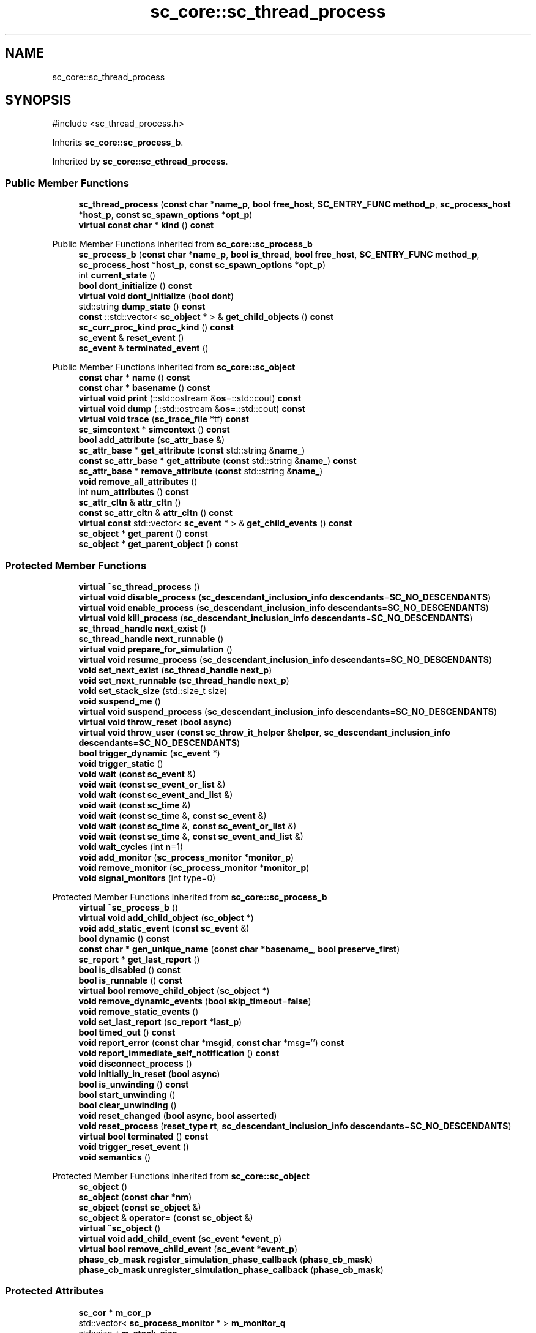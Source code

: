 .TH "sc_core::sc_thread_process" 3 "VHDL simulator" \" -*- nroff -*-
.ad l
.nh
.SH NAME
sc_core::sc_thread_process
.SH SYNOPSIS
.br
.PP
.PP
\fR#include <sc_thread_process\&.h>\fP
.PP
Inherits \fBsc_core::sc_process_b\fP\&.
.PP
Inherited by \fBsc_core::sc_cthread_process\fP\&.
.SS "Public Member Functions"

.in +1c
.ti -1c
.RI "\fBsc_thread_process\fP (\fBconst\fP \fBchar\fP *\fBname_p\fP, \fBbool\fP \fBfree_host\fP, \fBSC_ENTRY_FUNC\fP \fBmethod_p\fP, \fBsc_process_host\fP *\fBhost_p\fP, \fBconst\fP \fBsc_spawn_options\fP *\fBopt_p\fP)"
.br
.ti -1c
.RI "\fBvirtual\fP \fBconst\fP \fBchar\fP * \fBkind\fP () \fBconst\fP"
.br
.in -1c

Public Member Functions inherited from \fBsc_core::sc_process_b\fP
.in +1c
.ti -1c
.RI "\fBsc_process_b\fP (\fBconst\fP \fBchar\fP *\fBname_p\fP, \fBbool\fP \fBis_thread\fP, \fBbool\fP \fBfree_host\fP, \fBSC_ENTRY_FUNC\fP \fBmethod_p\fP, \fBsc_process_host\fP *\fBhost_p\fP, \fBconst\fP \fBsc_spawn_options\fP *\fBopt_p\fP)"
.br
.ti -1c
.RI "int \fBcurrent_state\fP ()"
.br
.ti -1c
.RI "\fBbool\fP \fBdont_initialize\fP () \fBconst\fP"
.br
.ti -1c
.RI "\fBvirtual\fP \fBvoid\fP \fBdont_initialize\fP (\fBbool\fP \fBdont\fP)"
.br
.ti -1c
.RI "std::string \fBdump_state\fP () \fBconst\fP"
.br
.ti -1c
.RI "\fBconst\fP ::std::vector< \fBsc_object\fP * > & \fBget_child_objects\fP () \fBconst\fP"
.br
.ti -1c
.RI "\fBsc_curr_proc_kind\fP \fBproc_kind\fP () \fBconst\fP"
.br
.ti -1c
.RI "\fBsc_event\fP & \fBreset_event\fP ()"
.br
.ti -1c
.RI "\fBsc_event\fP & \fBterminated_event\fP ()"
.br
.in -1c

Public Member Functions inherited from \fBsc_core::sc_object\fP
.in +1c
.ti -1c
.RI "\fBconst\fP \fBchar\fP * \fBname\fP () \fBconst\fP"
.br
.ti -1c
.RI "\fBconst\fP \fBchar\fP * \fBbasename\fP () \fBconst\fP"
.br
.ti -1c
.RI "\fBvirtual\fP \fBvoid\fP \fBprint\fP (::std::ostream &\fBos\fP=::std::cout) \fBconst\fP"
.br
.ti -1c
.RI "\fBvirtual\fP \fBvoid\fP \fBdump\fP (::std::ostream &\fBos\fP=::std::cout) \fBconst\fP"
.br
.ti -1c
.RI "\fBvirtual\fP \fBvoid\fP \fBtrace\fP (\fBsc_trace_file\fP *tf) \fBconst\fP"
.br
.ti -1c
.RI "\fBsc_simcontext\fP * \fBsimcontext\fP () \fBconst\fP"
.br
.ti -1c
.RI "\fBbool\fP \fBadd_attribute\fP (\fBsc_attr_base\fP &)"
.br
.ti -1c
.RI "\fBsc_attr_base\fP * \fBget_attribute\fP (\fBconst\fP std::string &\fBname_\fP)"
.br
.ti -1c
.RI "\fBconst\fP \fBsc_attr_base\fP * \fBget_attribute\fP (\fBconst\fP std::string &\fBname_\fP) \fBconst\fP"
.br
.ti -1c
.RI "\fBsc_attr_base\fP * \fBremove_attribute\fP (\fBconst\fP std::string &\fBname_\fP)"
.br
.ti -1c
.RI "\fBvoid\fP \fBremove_all_attributes\fP ()"
.br
.ti -1c
.RI "int \fBnum_attributes\fP () \fBconst\fP"
.br
.ti -1c
.RI "\fBsc_attr_cltn\fP & \fBattr_cltn\fP ()"
.br
.ti -1c
.RI "\fBconst\fP \fBsc_attr_cltn\fP & \fBattr_cltn\fP () \fBconst\fP"
.br
.ti -1c
.RI "\fBvirtual\fP \fBconst\fP std::vector< \fBsc_event\fP * > & \fBget_child_events\fP () \fBconst\fP"
.br
.ti -1c
.RI "\fBsc_object\fP * \fBget_parent\fP () \fBconst\fP"
.br
.ti -1c
.RI "\fBsc_object\fP * \fBget_parent_object\fP () \fBconst\fP"
.br
.in -1c
.SS "Protected Member Functions"

.in +1c
.ti -1c
.RI "\fBvirtual\fP \fB~sc_thread_process\fP ()"
.br
.ti -1c
.RI "\fBvirtual\fP \fBvoid\fP \fBdisable_process\fP (\fBsc_descendant_inclusion_info\fP \fBdescendants\fP=\fBSC_NO_DESCENDANTS\fP)"
.br
.ti -1c
.RI "\fBvirtual\fP \fBvoid\fP \fBenable_process\fP (\fBsc_descendant_inclusion_info\fP \fBdescendants\fP=\fBSC_NO_DESCENDANTS\fP)"
.br
.ti -1c
.RI "\fBvirtual\fP \fBvoid\fP \fBkill_process\fP (\fBsc_descendant_inclusion_info\fP \fBdescendants\fP=\fBSC_NO_DESCENDANTS\fP)"
.br
.ti -1c
.RI "\fBsc_thread_handle\fP \fBnext_exist\fP ()"
.br
.ti -1c
.RI "\fBsc_thread_handle\fP \fBnext_runnable\fP ()"
.br
.ti -1c
.RI "\fBvirtual\fP \fBvoid\fP \fBprepare_for_simulation\fP ()"
.br
.ti -1c
.RI "\fBvirtual\fP \fBvoid\fP \fBresume_process\fP (\fBsc_descendant_inclusion_info\fP \fBdescendants\fP=\fBSC_NO_DESCENDANTS\fP)"
.br
.ti -1c
.RI "\fBvoid\fP \fBset_next_exist\fP (\fBsc_thread_handle\fP \fBnext_p\fP)"
.br
.ti -1c
.RI "\fBvoid\fP \fBset_next_runnable\fP (\fBsc_thread_handle\fP \fBnext_p\fP)"
.br
.ti -1c
.RI "\fBvoid\fP \fBset_stack_size\fP (std::size_t size)"
.br
.ti -1c
.RI "\fBvoid\fP \fBsuspend_me\fP ()"
.br
.ti -1c
.RI "\fBvirtual\fP \fBvoid\fP \fBsuspend_process\fP (\fBsc_descendant_inclusion_info\fP \fBdescendants\fP=\fBSC_NO_DESCENDANTS\fP)"
.br
.ti -1c
.RI "\fBvirtual\fP \fBvoid\fP \fBthrow_reset\fP (\fBbool\fP \fBasync\fP)"
.br
.ti -1c
.RI "\fBvirtual\fP \fBvoid\fP \fBthrow_user\fP (\fBconst\fP \fBsc_throw_it_helper\fP &\fBhelper\fP, \fBsc_descendant_inclusion_info\fP \fBdescendants\fP=\fBSC_NO_DESCENDANTS\fP)"
.br
.ti -1c
.RI "\fBbool\fP \fBtrigger_dynamic\fP (\fBsc_event\fP *)"
.br
.ti -1c
.RI "\fBvoid\fP \fBtrigger_static\fP ()"
.br
.ti -1c
.RI "\fBvoid\fP \fBwait\fP (\fBconst\fP \fBsc_event\fP &)"
.br
.ti -1c
.RI "\fBvoid\fP \fBwait\fP (\fBconst\fP \fBsc_event_or_list\fP &)"
.br
.ti -1c
.RI "\fBvoid\fP \fBwait\fP (\fBconst\fP \fBsc_event_and_list\fP &)"
.br
.ti -1c
.RI "\fBvoid\fP \fBwait\fP (\fBconst\fP \fBsc_time\fP &)"
.br
.ti -1c
.RI "\fBvoid\fP \fBwait\fP (\fBconst\fP \fBsc_time\fP &, \fBconst\fP \fBsc_event\fP &)"
.br
.ti -1c
.RI "\fBvoid\fP \fBwait\fP (\fBconst\fP \fBsc_time\fP &, \fBconst\fP \fBsc_event_or_list\fP &)"
.br
.ti -1c
.RI "\fBvoid\fP \fBwait\fP (\fBconst\fP \fBsc_time\fP &, \fBconst\fP \fBsc_event_and_list\fP &)"
.br
.ti -1c
.RI "\fBvoid\fP \fBwait_cycles\fP (int \fBn\fP=1)"
.br
.ti -1c
.RI "\fBvoid\fP \fBadd_monitor\fP (\fBsc_process_monitor\fP *\fBmonitor_p\fP)"
.br
.ti -1c
.RI "\fBvoid\fP \fBremove_monitor\fP (\fBsc_process_monitor\fP *\fBmonitor_p\fP)"
.br
.ti -1c
.RI "\fBvoid\fP \fBsignal_monitors\fP (int type=0)"
.br
.in -1c

Protected Member Functions inherited from \fBsc_core::sc_process_b\fP
.in +1c
.ti -1c
.RI "\fBvirtual\fP \fB~sc_process_b\fP ()"
.br
.ti -1c
.RI "\fBvirtual\fP \fBvoid\fP \fBadd_child_object\fP (\fBsc_object\fP *)"
.br
.ti -1c
.RI "\fBvoid\fP \fBadd_static_event\fP (\fBconst\fP \fBsc_event\fP &)"
.br
.ti -1c
.RI "\fBbool\fP \fBdynamic\fP () \fBconst\fP"
.br
.ti -1c
.RI "\fBconst\fP \fBchar\fP * \fBgen_unique_name\fP (\fBconst\fP \fBchar\fP *\fBbasename_\fP, \fBbool\fP \fBpreserve_first\fP)"
.br
.ti -1c
.RI "\fBsc_report\fP * \fBget_last_report\fP ()"
.br
.ti -1c
.RI "\fBbool\fP \fBis_disabled\fP () \fBconst\fP"
.br
.ti -1c
.RI "\fBbool\fP \fBis_runnable\fP () \fBconst\fP"
.br
.ti -1c
.RI "\fBvirtual\fP \fBbool\fP \fBremove_child_object\fP (\fBsc_object\fP *)"
.br
.ti -1c
.RI "\fBvoid\fP \fBremove_dynamic_events\fP (\fBbool\fP \fBskip_timeout\fP=\fBfalse\fP)"
.br
.ti -1c
.RI "\fBvoid\fP \fBremove_static_events\fP ()"
.br
.ti -1c
.RI "\fBvoid\fP \fBset_last_report\fP (\fBsc_report\fP *\fBlast_p\fP)"
.br
.ti -1c
.RI "\fBbool\fP \fBtimed_out\fP () \fBconst\fP"
.br
.ti -1c
.RI "\fBvoid\fP \fBreport_error\fP (\fBconst\fP \fBchar\fP *\fBmsgid\fP, \fBconst\fP \fBchar\fP *msg='') \fBconst\fP"
.br
.ti -1c
.RI "\fBvoid\fP \fBreport_immediate_self_notification\fP () \fBconst\fP"
.br
.ti -1c
.RI "\fBvoid\fP \fBdisconnect_process\fP ()"
.br
.ti -1c
.RI "\fBvoid\fP \fBinitially_in_reset\fP (\fBbool\fP \fBasync\fP)"
.br
.ti -1c
.RI "\fBbool\fP \fBis_unwinding\fP () \fBconst\fP"
.br
.ti -1c
.RI "\fBbool\fP \fBstart_unwinding\fP ()"
.br
.ti -1c
.RI "\fBbool\fP \fBclear_unwinding\fP ()"
.br
.ti -1c
.RI "\fBvoid\fP \fBreset_changed\fP (\fBbool\fP \fBasync\fP, \fBbool\fP \fBasserted\fP)"
.br
.ti -1c
.RI "\fBvoid\fP \fBreset_process\fP (\fBreset_type\fP \fBrt\fP, \fBsc_descendant_inclusion_info\fP \fBdescendants\fP=\fBSC_NO_DESCENDANTS\fP)"
.br
.ti -1c
.RI "\fBvirtual\fP \fBbool\fP \fBterminated\fP () \fBconst\fP"
.br
.ti -1c
.RI "\fBvoid\fP \fBtrigger_reset_event\fP ()"
.br
.ti -1c
.RI "\fBvoid\fP \fBsemantics\fP ()"
.br
.in -1c

Protected Member Functions inherited from \fBsc_core::sc_object\fP
.in +1c
.ti -1c
.RI "\fBsc_object\fP ()"
.br
.ti -1c
.RI "\fBsc_object\fP (\fBconst\fP \fBchar\fP *\fBnm\fP)"
.br
.ti -1c
.RI "\fBsc_object\fP (\fBconst\fP \fBsc_object\fP &)"
.br
.ti -1c
.RI "\fBsc_object\fP & \fBoperator=\fP (\fBconst\fP \fBsc_object\fP &)"
.br
.ti -1c
.RI "\fBvirtual\fP \fB~sc_object\fP ()"
.br
.ti -1c
.RI "\fBvirtual\fP \fBvoid\fP \fBadd_child_event\fP (\fBsc_event\fP *\fBevent_p\fP)"
.br
.ti -1c
.RI "\fBvirtual\fP \fBbool\fP \fBremove_child_event\fP (\fBsc_event\fP *\fBevent_p\fP)"
.br
.ti -1c
.RI "\fBphase_cb_mask\fP \fBregister_simulation_phase_callback\fP (\fBphase_cb_mask\fP)"
.br
.ti -1c
.RI "\fBphase_cb_mask\fP \fBunregister_simulation_phase_callback\fP (\fBphase_cb_mask\fP)"
.br
.in -1c
.SS "Protected Attributes"

.in +1c
.ti -1c
.RI "\fBsc_cor\fP * \fBm_cor_p\fP"
.br
.ti -1c
.RI "std::vector< \fBsc_process_monitor\fP * > \fBm_monitor_q\fP"
.br
.ti -1c
.RI "std::size_t \fBm_stack_size\fP"
.br
.ti -1c
.RI "int \fBm_wait_cycle_n\fP"
.br
.in -1c

Protected Attributes inherited from \fBsc_core::sc_process_b\fP
.in +1c
.ti -1c
.RI "int \fBm_active_areset_n\fP"
.br
.ti -1c
.RI "int \fBm_active_reset_n\fP"
.br
.ti -1c
.RI "\fBbool\fP \fBm_dont_init\fP"
.br
.ti -1c
.RI "\fBspawn_t\fP \fBm_dynamic_proc\fP"
.br
.ti -1c
.RI "\fBconst\fP \fBsc_event\fP * \fBm_event_p\fP"
.br
.ti -1c
.RI "int \fBm_event_count\fP"
.br
.ti -1c
.RI "\fBconst\fP \fBsc_event_list\fP * \fBm_event_list_p\fP"
.br
.ti -1c
.RI "\fBsc_process_b\fP * \fBm_exist_p\fP"
.br
.ti -1c
.RI "\fBbool\fP \fBm_free_host\fP"
.br
.ti -1c
.RI "\fBbool\fP \fBm_has_reset_signal\fP"
.br
.ti -1c
.RI "\fBbool\fP \fBm_has_stack\fP"
.br
.ti -1c
.RI "\fBbool\fP \fBm_is_thread\fP"
.br
.ti -1c
.RI "\fBsc_report\fP * \fBm_last_report_p\fP"
.br
.ti -1c
.RI "\fBsc_name_gen\fP * \fBm_name_gen_p\fP"
.br
.ti -1c
.RI "\fBsc_curr_proc_kind\fP \fBm_process_kind\fP"
.br
.ti -1c
.RI "int \fBm_references_n\fP"
.br
.ti -1c
.RI "std::vector< \fBsc_reset\fP * > \fBm_resets\fP"
.br
.ti -1c
.RI "\fBsc_event\fP * \fBm_reset_event_p\fP"
.br
.ti -1c
.RI "\fBsc_event\fP * \fBm_resume_event_p\fP"
.br
.ti -1c
.RI "\fBsc_process_b\fP * \fBm_runnable_p\fP"
.br
.ti -1c
.RI "\fBsc_process_host\fP * \fBm_semantics_host_p\fP"
.br
.ti -1c
.RI "\fBSC_ENTRY_FUNC\fP \fBm_semantics_method_p\fP"
.br
.ti -1c
.RI "int \fBm_state\fP"
.br
.ti -1c
.RI "std::vector< \fBconst\fP \fBsc_event\fP * > \fBm_static_events\fP"
.br
.ti -1c
.RI "\fBbool\fP \fBm_sticky_reset\fP"
.br
.ti -1c
.RI "\fBsc_event\fP * \fBm_term_event_p\fP"
.br
.ti -1c
.RI "\fBsc_throw_it_helper\fP * \fBm_throw_helper_p\fP"
.br
.ti -1c
.RI "\fBprocess_throw_type\fP \fBm_throw_status\fP"
.br
.ti -1c
.RI "\fBbool\fP \fBm_timed_out\fP"
.br
.ti -1c
.RI "\fBsc_event\fP * \fBm_timeout_event_p\fP"
.br
.ti -1c
.RI "\fBtrigger_t\fP \fBm_trigger_type\fP"
.br
.ti -1c
.RI "\fBbool\fP \fBm_unwinding\fP"
.br
.in -1c
.SS "Private Member Functions"

.in +1c
.ti -1c
.RI "\fBsc_thread_process\fP (\fBconst\fP \fBsc_thread_process\fP &)"
.br
.ti -1c
.RI "\fBconst\fP \fBsc_thread_process\fP & \fBoperator=\fP (\fBconst\fP \fBsc_thread_process\fP &)"
.br
.in -1c
.SS "Friends"

.in +1c
.ti -1c
.RI "\fBclass\fP \fBsc_event\fP"
.br
.ti -1c
.RI "\fBclass\fP \fBsc_join\fP"
.br
.ti -1c
.RI "\fBclass\fP \fBsc_module\fP"
.br
.ti -1c
.RI "\fBclass\fP \fBsc_process_b\fP"
.br
.ti -1c
.RI "\fBclass\fP \fBsc_process_handle\fP"
.br
.ti -1c
.RI "\fBclass\fP \fBsc_process_table\fP"
.br
.ti -1c
.RI "\fBclass\fP \fBsc_simcontext\fP"
.br
.ti -1c
.RI "\fBclass\fP \fBsc_runnable\fP"
.br
.ti -1c
.RI "\fBvoid\fP \fBsc_thread_cor_fn\fP (\fBvoid\fP *)"
.br
.ti -1c
.RI "\fBvoid\fP \fBsc_set_stack_size\fP (\fBsc_thread_handle\fP, std::size_t)"
.br
.ti -1c
.RI "\fBsc_cor\fP * \fBget_cor_pointer\fP (\fBsc_process_b\fP *\fBprocess_p\fP)"
.br
.ti -1c
.RI "\fBvoid\fP \fBwait\fP (int, \fBsc_simcontext\fP *)"
.br
.ti -1c
.RI "\fBvoid\fP \fBwait\fP (\fBsc_simcontext\fP *)"
.br
.ti -1c
.RI "\fBvoid\fP \fBwait\fP (\fBconst\fP \fBsc_event\fP &, \fBsc_simcontext\fP *)"
.br
.ti -1c
.RI "\fBvoid\fP \fBwait\fP (\fBconst\fP \fBsc_event_or_list\fP &, \fBsc_simcontext\fP *)"
.br
.ti -1c
.RI "\fBvoid\fP \fBwait\fP (\fBconst\fP \fBsc_event_and_list\fP &, \fBsc_simcontext\fP *)"
.br
.ti -1c
.RI "\fBvoid\fP \fBwait\fP (\fBconst\fP \fBsc_time\fP &, \fBsc_simcontext\fP *)"
.br
.ti -1c
.RI "\fBvoid\fP \fBwait\fP (\fBconst\fP \fBsc_time\fP &, \fBconst\fP \fBsc_event\fP &, \fBsc_simcontext\fP *)"
.br
.ti -1c
.RI "\fBvoid\fP \fBwait\fP (\fBconst\fP \fBsc_time\fP &, \fBconst\fP \fBsc_event_or_list\fP &, \fBsc_simcontext\fP *)"
.br
.ti -1c
.RI "\fBvoid\fP \fBwait\fP (\fBconst\fP \fBsc_time\fP &, \fBconst\fP \fBsc_event_and_list\fP &, \fBsc_simcontext\fP *)"
.br
.in -1c
.SS "Additional Inherited Members"


Public Types inherited from \fBsc_core::sc_process_b\fP
.in +1c
.ti -1c
.RI "enum \fBprocess_throw_type\fP { \fBTHROW_NONE\fP = 0, \fBTHROW_KILL\fP, \fBTHROW_USER\fP, \fBTHROW_ASYNC_RESET\fP, \fBTHROW_SYNC_RESET\fP }"
.br
.ti -1c
.RI "enum \fBprocess_state\fP { \fBps_bit_disabled\fP = 1, \fBps_bit_ready_to_run\fP = 2, \fBps_bit_suspended\fP = 4, \fBps_bit_zombie\fP = 8, \fBps_normal\fP = 0 }"
.br
.ti -1c
.RI "enum \fBreset_type\fP { \fBreset_asynchronous\fP = 0, \fBreset_synchronous_off\fP, \fBreset_synchronous_on\fP }"
.br
.ti -1c
.RI "enum \fBtrigger_t\fP { \fBSTATIC\fP, \fBEVENT\fP, \fBOR_LIST\fP, \fBAND_LIST\fP, \fBTIMEOUT\fP, \fBEVENT_TIMEOUT\fP, \fBOR_LIST_TIMEOUT\fP, \fBAND_LIST_TIMEOUT\fP }"
.br
.in -1c

Public Types inherited from \fBsc_core::sc_object\fP
.in +1c
.ti -1c
.RI "\fBtypedef\fP \fBunsigned\fP \fBphase_cb_mask\fP"
.br
.in -1c

Static Public Member Functions inherited from \fBsc_core::sc_process_b\fP
.in +1c
.ti -1c
.RI "\fBstatic\fP \fBsc_process_handle\fP \fBlast_created_process_handle\fP ()"
.br
.in -1c

Public Attributes inherited from \fBsc_core::sc_process_b\fP
.in +1c
.ti -1c
.RI "\fBconst\fP \fBchar\fP * \fBfile\fP"
.br
.ti -1c
.RI "int \fBlineno\fP"
.br
.ti -1c
.RI "int \fBproc_id\fP"
.br
.in -1c

Protected Types inherited from \fBsc_core::sc_process_b\fP
.in +1c
.ti -1c
.RI "enum \fBspawn_t\fP { \fBSPAWN_ELAB\fP = 0x0, \fBSPAWN_START\fP = 0x1, \fBSPAWN_SIM\fP = 0x2 }"
.br
.in -1c

Static Protected Member Functions inherited from \fBsc_core::sc_process_b\fP
.in +1c
.ti -1c
.RI "\fBstatic\fP \fBsc_process_b\fP * \fBlast_created_process_base\fP ()"
.br
.in -1c

Static Protected Attributes inherited from \fBsc_core::sc_process_b\fP
.in +1c
.ti -1c
.RI "\fBstatic\fP \fBsc_process_b\fP * \fBm_last_created_process_p\fP"
.br
.in -1c
.SH "Constructor & Destructor Documentation"
.PP 
.SS "sc_core::sc_thread_process::sc_thread_process (\fBconst\fP \fBchar\fP * name_p, \fBbool\fP free_host, \fBSC_ENTRY_FUNC\fP method_p, \fBsc_process_host\fP * host_p, \fBconst\fP \fBsc_spawn_options\fP * opt_p)"

.SS "\fBvirtual\fP sc_core::sc_thread_process::~sc_thread_process ()\fR [protected]\fP, \fR [virtual]\fP"

.SS "sc_core::sc_thread_process::sc_thread_process (\fBconst\fP \fBsc_thread_process\fP &)\fR [private]\fP"

.SH "Member Function Documentation"
.PP 
.SS "\fBvoid\fP sc_core::sc_thread_process::add_monitor (\fBsc_process_monitor\fP * monitor_p)\fR [inline]\fP, \fR [protected]\fP"

.SS "\fBvirtual\fP \fBvoid\fP sc_core::sc_thread_process::disable_process (\fBsc_descendant_inclusion_info\fP descendants = \fR\fBSC_NO_DESCENDANTS\fP\fP)\fR [protected]\fP, \fR [virtual]\fP"

.PP
Implements \fBsc_core::sc_process_b\fP\&.
.SS "\fBvirtual\fP \fBvoid\fP sc_core::sc_thread_process::enable_process (\fBsc_descendant_inclusion_info\fP descendants = \fR\fBSC_NO_DESCENDANTS\fP\fP)\fR [protected]\fP, \fR [virtual]\fP"

.PP
Implements \fBsc_core::sc_process_b\fP\&.
.SS "\fBvirtual\fP \fBvoid\fP sc_core::sc_thread_process::kill_process (\fBsc_descendant_inclusion_info\fP descendants = \fR\fBSC_NO_DESCENDANTS\fP\fP)\fR [protected]\fP, \fR [virtual]\fP"

.PP
Implements \fBsc_core::sc_process_b\fP\&.
.SS "\fBvirtual\fP \fBconst\fP \fBchar\fP * sc_core::sc_thread_process::kind () const\fR [inline]\fP, \fR [virtual]\fP"

.PP
Reimplemented from \fBsc_core::sc_object\fP\&.
.PP
Reimplemented in \fBsc_core::sc_cthread_process\fP\&.
.SS "\fBsc_thread_handle\fP sc_core::sc_thread_process::next_exist ()\fR [inline]\fP, \fR [protected]\fP"

.SS "\fBsc_thread_handle\fP sc_core::sc_thread_process::next_runnable ()\fR [inline]\fP, \fR [protected]\fP"

.SS "\fBconst\fP \fBsc_thread_process\fP & sc_core::sc_thread_process::operator= (\fBconst\fP \fBsc_thread_process\fP &)\fR [private]\fP"

.SS "\fBvirtual\fP \fBvoid\fP sc_core::sc_thread_process::prepare_for_simulation ()\fR [protected]\fP, \fR [virtual]\fP"

.SS "\fBvoid\fP sc_core::sc_thread_process::remove_monitor (\fBsc_process_monitor\fP * monitor_p)\fR [inline]\fP, \fR [protected]\fP"

.SS "\fBvirtual\fP \fBvoid\fP sc_core::sc_thread_process::resume_process (\fBsc_descendant_inclusion_info\fP descendants = \fR\fBSC_NO_DESCENDANTS\fP\fP)\fR [protected]\fP, \fR [virtual]\fP"

.PP
Implements \fBsc_core::sc_process_b\fP\&.
.SS "\fBvoid\fP sc_core::sc_thread_process::set_next_exist (\fBsc_thread_handle\fP next_p)\fR [inline]\fP, \fR [protected]\fP"

.SS "\fBvoid\fP sc_core::sc_thread_process::set_next_runnable (\fBsc_thread_handle\fP next_p)\fR [inline]\fP, \fR [protected]\fP"

.SS "\fBvoid\fP sc_core::sc_thread_process::set_stack_size (std::size_t size)\fR [inline]\fP, \fR [protected]\fP"

.SS "\fBvoid\fP sc_core::sc_thread_process::signal_monitors (int type = \fR0\fP)\fR [protected]\fP"

.SS "\fBvoid\fP sc_core::sc_thread_process::suspend_me ()\fR [inline]\fP, \fR [protected]\fP"

.SS "\fBvirtual\fP \fBvoid\fP sc_core::sc_thread_process::suspend_process (\fBsc_descendant_inclusion_info\fP descendants = \fR\fBSC_NO_DESCENDANTS\fP\fP)\fR [protected]\fP, \fR [virtual]\fP"

.PP
Implements \fBsc_core::sc_process_b\fP\&.
.SS "\fBvirtual\fP \fBvoid\fP sc_core::sc_thread_process::throw_reset (\fBbool\fP async)\fR [protected]\fP, \fR [virtual]\fP"

.PP
Implements \fBsc_core::sc_process_b\fP\&.
.SS "\fBvirtual\fP \fBvoid\fP sc_core::sc_thread_process::throw_user (\fBconst\fP \fBsc_throw_it_helper\fP & helper, \fBsc_descendant_inclusion_info\fP descendants = \fR\fBSC_NO_DESCENDANTS\fP\fP)\fR [protected]\fP, \fR [virtual]\fP"

.PP
Implements \fBsc_core::sc_process_b\fP\&.
.SS "\fBbool\fP sc_core::sc_thread_process::trigger_dynamic (\fBsc_event\fP *)\fR [protected]\fP"

.SS "\fBvoid\fP sc_core::sc_thread_process::trigger_static ()\fR [inline]\fP, \fR [protected]\fP"

.SS "\fBvoid\fP sc_core::sc_thread_process::wait (\fBconst\fP \fBsc_event\fP & e)\fR [inline]\fP, \fR [protected]\fP"

.SS "\fBvoid\fP sc_core::sc_thread_process::wait (\fBconst\fP \fBsc_event_and_list\fP & el)\fR [inline]\fP, \fR [protected]\fP"

.SS "\fBvoid\fP sc_core::sc_thread_process::wait (\fBconst\fP \fBsc_event_or_list\fP & el)\fR [inline]\fP, \fR [protected]\fP"

.SS "\fBvoid\fP sc_core::sc_thread_process::wait (\fBconst\fP \fBsc_time\fP & t)\fR [inline]\fP, \fR [protected]\fP"

.SS "\fBvoid\fP sc_core::sc_thread_process::wait (\fBconst\fP \fBsc_time\fP & t, \fBconst\fP \fBsc_event\fP & e)\fR [inline]\fP, \fR [protected]\fP"

.SS "\fBvoid\fP sc_core::sc_thread_process::wait (\fBconst\fP \fBsc_time\fP & t, \fBconst\fP \fBsc_event_and_list\fP & el)\fR [inline]\fP, \fR [protected]\fP"

.SS "\fBvoid\fP sc_core::sc_thread_process::wait (\fBconst\fP \fBsc_time\fP & t, \fBconst\fP \fBsc_event_or_list\fP & el)\fR [inline]\fP, \fR [protected]\fP"

.SS "\fBvoid\fP sc_core::sc_thread_process::wait_cycles (int n = \fR1\fP)\fR [inline]\fP, \fR [protected]\fP"

.SH "Friends And Related Symbol Documentation"
.PP 
.SS "\fBsc_cor\fP * get_cor_pointer (\fBsc_process_b\fP * process_p)\fR [friend]\fP"

.SS "\fBfriend\fP \fBclass\fP \fBsc_event\fP\fR [friend]\fP"

.SS "\fBfriend\fP \fBclass\fP \fBsc_join\fP\fR [friend]\fP"

.SS "\fBfriend\fP \fBclass\fP \fBsc_module\fP\fR [friend]\fP"

.SS "\fBfriend\fP \fBclass\fP \fBsc_process_b\fP\fR [friend]\fP"

.SS "\fBfriend\fP \fBclass\fP \fBsc_process_handle\fP\fR [friend]\fP"

.SS "\fBfriend\fP \fBclass\fP sc_process_table\fR [friend]\fP"

.SS "\fBfriend\fP \fBclass\fP \fBsc_runnable\fP\fR [friend]\fP"

.SS "\fBvoid\fP sc_set_stack_size (\fBsc_thread_handle\fP, std::size_t)\fR [friend]\fP"

.SS "\fBfriend\fP \fBclass\fP \fBsc_simcontext\fP\fR [friend]\fP"

.SS "\fBvoid\fP sc_thread_cor_fn (\fBvoid\fP *)\fR [friend]\fP"

.SS "\fBvoid\fP wait (\fBconst\fP \fBsc_event\fP &, \fBsc_simcontext\fP *)\fR [friend]\fP"

.SS "\fBvoid\fP wait (\fBconst\fP \fBsc_event_and_list\fP &, \fBsc_simcontext\fP *)\fR [friend]\fP"

.SS "\fBvoid\fP wait (\fBconst\fP \fBsc_event_or_list\fP &, \fBsc_simcontext\fP *)\fR [friend]\fP"

.SS "\fBvoid\fP wait (\fBconst\fP \fBsc_time\fP &, \fBconst\fP \fBsc_event\fP &, \fBsc_simcontext\fP *)\fR [friend]\fP"

.SS "\fBvoid\fP wait (\fBconst\fP \fBsc_time\fP &, \fBconst\fP \fBsc_event_and_list\fP &, \fBsc_simcontext\fP *)\fR [friend]\fP"

.SS "\fBvoid\fP wait (\fBconst\fP \fBsc_time\fP &, \fBconst\fP \fBsc_event_or_list\fP &, \fBsc_simcontext\fP *)\fR [friend]\fP"

.SS "\fBvoid\fP wait (\fBconst\fP \fBsc_time\fP &, \fBsc_simcontext\fP *)\fR [friend]\fP"

.SS "\fBvoid\fP wait (int, \fBsc_simcontext\fP *)\fR [friend]\fP"

.SS "\fBvoid\fP wait (\fBsc_simcontext\fP *)\fR [friend]\fP"

.SH "Member Data Documentation"
.PP 
.SS "\fBsc_cor\fP* sc_core::sc_thread_process::m_cor_p\fR [protected]\fP"

.SS "std::vector<\fBsc_process_monitor\fP*> sc_core::sc_thread_process::m_monitor_q\fR [protected]\fP"

.SS "std::size_t sc_core::sc_thread_process::m_stack_size\fR [protected]\fP"

.SS "int sc_core::sc_thread_process::m_wait_cycle_n\fR [protected]\fP"


.SH "Author"
.PP 
Generated automatically by Doxygen for VHDL simulator from the source code\&.
